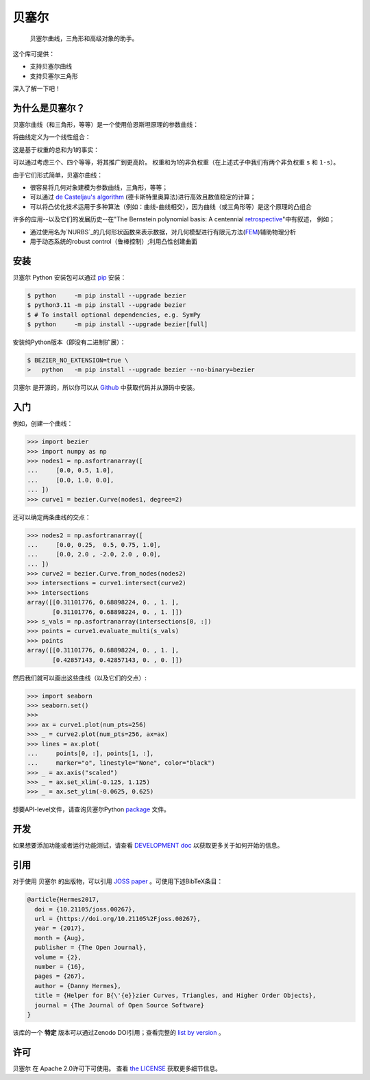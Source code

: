 ``贝塞尔``
==========

    贝塞尔曲线，三角形和高级对象的助手。

|linux-build| |macos-build| |windows-build| |coverage|

|pypi| |versions|

|docs| |zenodo| |JOSS|

.. |eacute| unicode:: U+000E9 .. LATIN SMALL LETTER E WITH ACUTE
   :trim:

这个库可提供：

* 支持贝塞尔曲线
* 支持贝塞尔三角形

深入了解一下吧！

.. image:: https://raw.githubusercontent.com/dhermes/bezier/main/docs/images/triangles6Q_and_7Q.png
   :align: center

为什么是贝塞尔？
------------------

贝塞尔曲线（和三角形，等等）是一个使用伯恩斯坦原理的参数曲线：


.. image:: https://raw.githubusercontent.com/dhermes/bezier/main/docs/images/bernstein_basis.png
   :align: center

将曲线定义为一个线性组合：

.. image:: https://raw.githubusercontent.com/dhermes/bezier/main/docs/images/bezier_defn.png
   :align: center

这是基于权重的总和为1的事实：

.. image:: https://raw.githubusercontent.com/dhermes/bezier/main/docs/images/sum_to_unity.png
   :align: center

可以通过考虑三个、四个等等，将其推广到更高阶。
权重和为1的非负权重（在上述式子中我们有两个非负权重 ``s`` 和 ``1-s``）。

由于它们形式简单，贝塞尔曲线：

* 很容易将几何对象建模为参数曲线，三角形，等等；
* 可以通过 `de Casteljau's algorithm`_ (德卡斯特里奥算法)进行高效且数值稳定的计算；

* 可以将凸优化技术运用于多种算法（例如：曲线-曲线相交），因为曲线（或三角形等）是这个原理的凸组合

许多的应用--以及它们的发展历史--在"The Bernstein polynomial basis: A centennial `retrospective`_"中有叙述，
例如；

* 通过使用名为`NURBS`_的几何形状函数来表示数据，对几何模型进行有限元方法(`FEM`_)辅助物理分析

* 用于动态系统的robust control（鲁棒控制）;利用凸性创建曲面

.. _retrospective: https://dx.doi.org/10.1016/j.cagd.2012.03.001
.. _Bernstein basis: https://en.wikipedia.org/wiki/Bernstein_polynomial
.. _de Casteljau's algorithm: https://en.wikipedia.org/wiki/De_Casteljau%27s_algorithm
.. _FEM: https://en.wikipedia.org/wiki/Finite_element_method
.. _NURBS: https://en.wikipedia.org/wiki/Non-uniform_rational_B-spline

安装
------------------

``贝塞尔`` Python 安装包可以通过 `pip`_ 安装：

.. code-block:: console

   $ python     -m pip install --upgrade bezier
   $ python3.11 -m pip install --upgrade bezier
   $ # To install optional dependencies, e.g. SymPy
   $ python     -m pip install --upgrade bezier[full]

安装纯Python版本（即没有二进制扩展）：

.. code-block:: console

   $ BEZIER_NO_EXTENSION=true \
   >   python   -m pip install --upgrade bezier --no-binary=bezier

``贝塞尔`` 是开源的，所以你可以从 `Github`_ 中获取代码并从源码中安装。

.. _pip: https://pip.pypa.io
.. _GitHub: https://github.com/dhermes/bezier/

入门
------------------

例如，创建一个曲线：

.. code-block:: python

   >>> import bezier
   >>> import numpy as np
   >>> nodes1 = np.asfortranarray([
   ...     [0.0, 0.5, 1.0],
   ...     [0.0, 1.0, 0.0],
   ... ])
   >>> curve1 = bezier.Curve(nodes1, degree=2)

还可以确定两条曲线的交点：

.. code-block:: python

   >>> nodes2 = np.asfortranarray([
   ...     [0.0, 0.25,  0.5, 0.75, 1.0],
   ...     [0.0, 2.0 , -2.0, 2.0 , 0.0],
   ... ])
   >>> curve2 = bezier.Curve.from_nodes(nodes2)
   >>> intersections = curve1.intersect(curve2)
   >>> intersections
   array([[0.31101776, 0.68898224, 0. , 1. ],
          [0.31101776, 0.68898224, 0. , 1. ]])
   >>> s_vals = np.asfortranarray(intersections[0, :])
   >>> points = curve1.evaluate_multi(s_vals)
   >>> points
   array([[0.31101776, 0.68898224, 0. , 1. ],
          [0.42857143, 0.42857143, 0. , 0. ]])


然后我们就可以画出这些曲线（以及它们的交点）:

.. code-block:: python

   >>> import seaborn
   >>> seaborn.set()
   >>>
   >>> ax = curve1.plot(num_pts=256)
   >>> _ = curve2.plot(num_pts=256, ax=ax)
   >>> lines = ax.plot(
   ...     points[0, :], points[1, :],
   ...     marker="o", linestyle="None", color="black")
   >>> _ = ax.axis("scaled")
   >>> _ = ax.set_xlim(-0.125, 1.125)
   >>> _ = ax.set_ylim(-0.0625, 0.625)

.. image:: https://raw.githubusercontent.com/dhermes/bezier/main/docs/images/curves1_and_13.png
   :align: center

想要API-level文件，请查询贝塞尔Python `package`_ 文件。

开发
------------------

如果想要添加功能或者运行功能测试，请查看 `DEVELOPMENT doc`_ 以获取更多关于如何开始的信息。

引用
------------------

对于使用 ``贝塞尔`` 的出版物，可以引用 `JOSS paper`_ 。可使用下述BibTeX条目：

.. code-block:: rest

   @article{Hermes2017,
     doi = {10.21105/joss.00267},
     url = {https://doi.org/10.21105%2Fjoss.00267},
     year = {2017},
     month = {Aug},
     publisher = {The Open Journal},
     volume = {2},
     number = {16},
     pages = {267},
     author = {Danny Hermes},
     title = {Helper for B{\'{e}}zier Curves, Triangles, and Higher Order Objects},
     journal = {The Journal of Open Source Software}
   }

该库的一个 **特定** 版本可以通过Zenodo DOI引用；查看完整的 `list by version`_ 。

.. _JOSS paper: https://joss.theoj.org/papers/10.21105/joss.00267
.. _list by version: https://zenodo.org/search?page=1&size=20&q=conceptrecid:%22838307%22&sort=-version&all_versions=True

许可
------------------

``贝塞尔`` 在 Apache 2.0许可下可使用。 查看 `the LICENSE`_ 获取更多细节信息。


.. _Curves: https://bezier.readthedocs.io/en/latest/python/reference/bezier.curve.html
.. _Triangles: https://bezier.readthedocs.io/en/latest/python/reference/bezier.triangle.html
.. _package: https://bezier.readthedocs.io/en/latest/python/reference/bezier.html
.. _DEVELOPMENT doc: https://github.com/dhermes/bezier/blob/main/DEVELOPMENT.rst
.. _the LICENSE: https://github.com/dhermes/bezier/blob/main/LICENSE

.. |docs| image:: https://readthedocs.org/projects/bezier/badge/?version=latest
   :target: https://bezier.readthedocs.io/en/latest/
   :alt: Documentation Status
.. |linux-build| image:: https://github.com/dhermes/bezier/workflows/Linux/badge.svg?branch=main&event=push
   :target: https://github.com/dhermes/bezier/actions?query=workflow%3ALinux
   :alt: Linux Build (GitHub Actions)
.. |macos-build| image:: https://github.com/dhermes/bezier/workflows/macOS/badge.svg?branch=main&event=push
   :target: https://github.com/dhermes/bezier/actions?query=workflow%3AmacOS
   :alt: macOS Build (GitHub Actions)
.. |windows-build| image:: https://github.com/dhermes/bezier/workflows/Windows/badge.svg?branch=main&event=push
   :target: https://github.com/dhermes/bezier/actions?query=workflow%3AWindows
   :alt: Windows Build (GitHub Actions)
.. |pypi| image:: https://img.shields.io/pypi/v/bezier.svg
   :target: https://pypi.org/project/bezier/
   :alt: PyPI Latest
.. |versions| image:: https://img.shields.io/pypi/pyversions/bezier.svg
   :target: https://pypi.org/project/bezier/
   :alt: Package Versions
.. |coverage| image:: https://coveralls.io/repos/github/dhermes/bezier/badge.svg
   :target: https://coveralls.io/github/dhermes/bezier
   :alt: Code Coverage
.. |zenodo| image:: https://zenodo.org/badge/73047402.svg
   :target: https://zenodo.org/badge/latestdoi/73047402
   :alt: Zenodo DOI for ``bezier``
.. |JOSS| image:: https://joss.theoj.org/papers/10.21105/joss.00267/status.svg
   :target: https://dx.doi.org/10.21105/joss.00267
   :alt: "Journal of Open Source Science" DOI for ``bezier``
